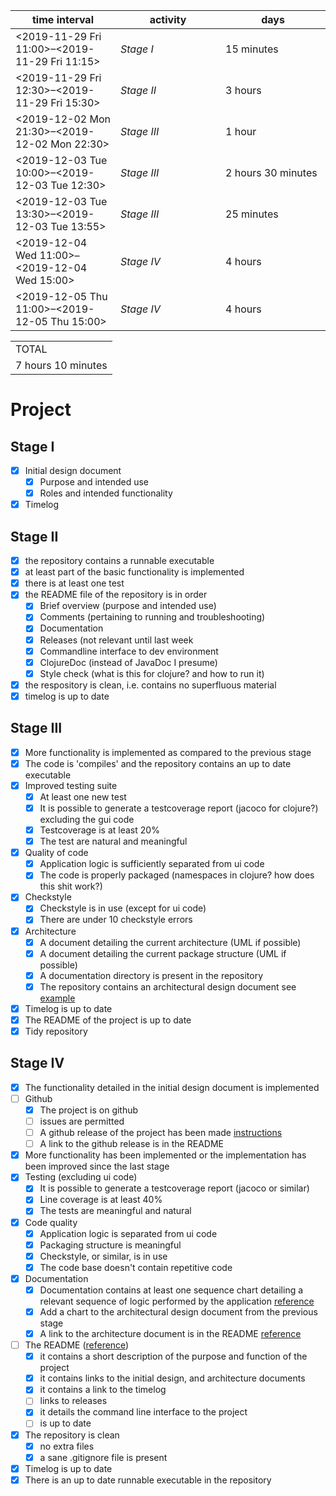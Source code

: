 #+NAME: WORK_INTERVALS
| time interval        | activity             | days                 |
| <20>                 | <20>                 | <20>                 |
|----------------------+----------------------+----------------------|
| <2019-11-29 Fri 11:00>--<2019-11-29 Fri 11:15> | [[Stage I]]              | 15 minutes           |
| <2019-11-29 Fri 12:30>--<2019-11-29 Fri 15:30> | [[Stage II]]             | 3 hours              |
| <2019-12-02 Mon 21:30>--<2019-12-02 Mon 22:30> | [[Stage III]]            | 1 hour               |
| <2019-12-03 Tue 10:00>--<2019-12-03 Tue 12:30> | [[Stage III]]            | 2 hours 30 minutes   |
| <2019-12-03 Tue 13:30>--<2019-12-03 Tue 13:55> | [[Stage III]]            | 25 minutes           |
| <2019-12-04 Wed 11:00>--<2019-12-04 Wed 15:00> | [[Stage IV]]             | 4 hours              |
| <2019-12-05 Thu 11:00>--<2019-12-05 Thu 15:00> | [[Stage IV]]             | 4 hours              |
|----------------------+----------------------+----------------------|
#+TBLFM: $3='(org-evaluate-time-range)

| TOTAL              |
| 7 hours 10 minutes |

* Project

** Stage I
- [X] Initial design document
  - [X] Purpose and intended use
  - [X] Roles and intended functionality
- [X] Timelog

** Stage II
- [X] the repository contains a runnable executable
- [X] at least part of the basic functionality is implemented
- [X] there is at least one test
- [X] the README file of the repository is in order
  - [X] Brief overview (purpose and intended use)
  - [X] Comments (pertaining to running and troubleshooting)
  - [X] Documentation
  - [X] Releases (not relevant until last week
  - [X] Commandline interface to dev environment
  - [X] ClojureDoc (instead of JavaDoc I presume)
  - [X] Style check (what is this for clojure? and how to run it)
- [X] the respository is clean, i.e. contains no superfluous material
- [X] timelog is up to date
** Stage III 
- [X] More functionality is implemented as compared to the previous stage
- [X] The code is 'compiles' and the repository contains an up to date executable
- [X] Improved testing suite
  - [X] At least one new test
  - [X] It is possible to generate a testcoverage report (jacoco for clojure?) excluding the gui code
  - [X] Testcoverage is at least 20%
  - [X] The test are natural and meaningful
- [X] Quality of code
  - [X] Application logic is sufficiently separated from ui code
  - [X] The code is properly packaged (namespaces in clojure? how does this shit work?)
- [X] Checkstyle
  - [X] Checkstyle is in use (except for ui code)
  - [X] There are under 10 checkstyle errors
- [X] Architecture
  - [X] A document detailing the current architecture (UML if possible)
  - [X] A document detailing the current package structure (UML if possible)
  - [X] A documentation directory is present in the repository
  - [X] The repository contains an architectural design document see [[https://github.com/mluukkai/OtmTodoApp/blob/master/dokumentaatio/arkkitehtuuri.md][example]]
- [X] Timelog is up to date
- [X] The README of the project is up to date
- [X] Tidy repository
** Stage IV
- [X] The functionality detailed in the initial design document is implemented
- [-] Github
  - [X] The project is on github
  - [ ] issues are permitted
  - [ ] A github release of the project has been made [[https://github.com/mluukkai/ohjelmistotekniikka-kevat2019/blob/master/web/release.md][instructions]]
  - [ ] A link to the github release is in the README
- [X] More functionality has been implemented or the implementation has been improved since the last stage
- [X] Testing (excluding ui code)
  - [X] It is possible to generate a testcoverage report (jacoco or similar)
  - [X] Line coverage is at least 40%
  - [X] The tests are meaningful and natural
- [X] Code quality
  - [X] Application logic is separated from ui code
  - [X] Packaging structure is meaningful
  - [X] Checkstyle, or similar, is in use
  - [X] The code base doesn't contain repetitive code
- [X] Documentation
  - [X] Documentation contains at least one sequence chart detailing a relevant sequence of logic performed by the application [[https://github.com/mluukkai/OtmTodoApp/blob/master/dokumentaatio/arkkitehtuuri.md#sovelluslogiikka][reference]]
  - [X] Add a chart to the architectural design document from the previous stage
  - [X] A link to the architecture document is in the README [[https://github.com/mluukkai/OtmTodoApp][reference]]
- [-] The README ([[https://github.com/mluukkai/OtmTodoApp][reference]])
  - [X] it contains a short description of the purpose and function of the project
  - [X] it contains links to the initial design, and architecture documents
  - [X] it contains a link to the timelog
  - [ ] links to releases
  - [X] it details the command line interface to the project
  - [ ] is up to date
- [X] The repository is clean
  - [X] no extra files
  - [X] a sane .gitignore file is present
- [X] Timelog is up to date
- [X] There is an up to date runnable executable in the repository
